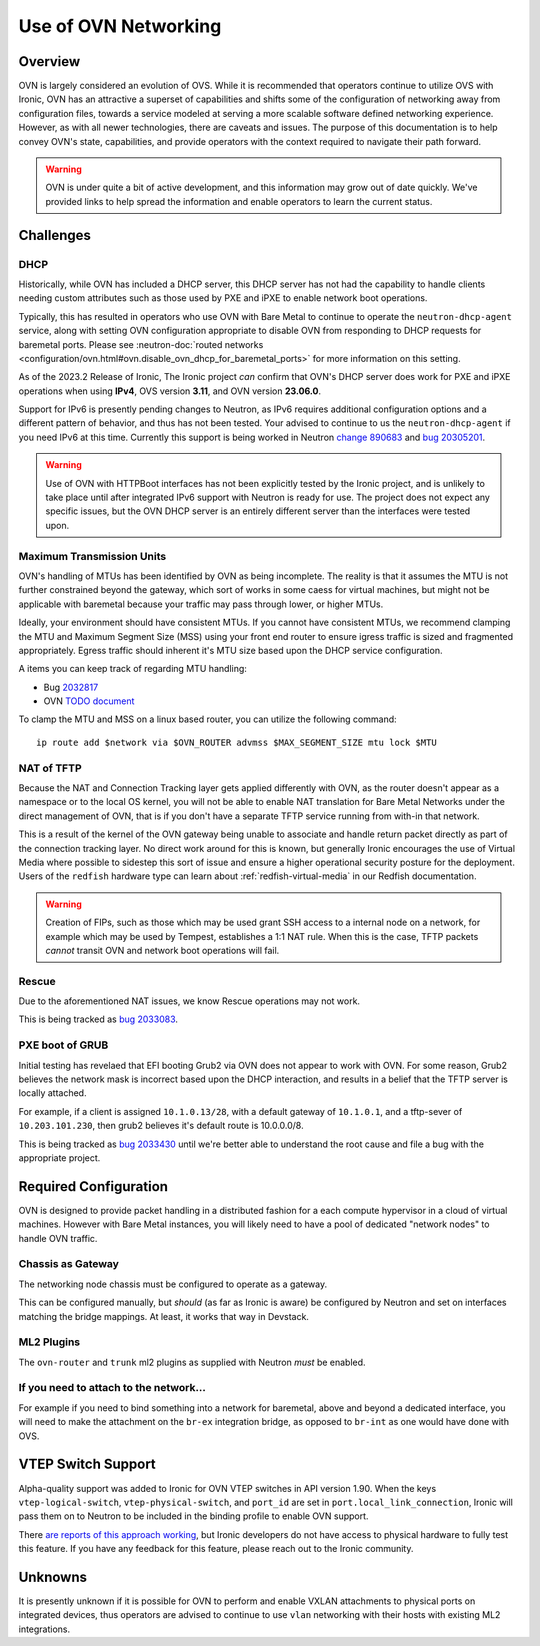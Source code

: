 =====================
Use of OVN Networking
=====================

Overview
========

OVN is largely considered an evolution of OVS. While it is recommended that
operators continue to utilize OVS with Ironic, OVN has an attractive a
superset of capabilities and shifts some of the configuration of networking
away from configuration files, towards a service modeled at serving a more
scalable software defined networking experience. However, as with all newer
technologies, there are caveats and issues. The purpose of this documentation
is to help convey OVN's state, capabilities, and provide operators with
the context required to navigate their path forward.

.. Warning:: OVN is under quite a bit of active development, and this
             information may grow out of date quickly. We've provided links
             to help spread the information and enable operators to learn
             the current status.

Challenges
==========

DHCP
----

Historically, while OVN has included a DHCP server, this DHCP server has not
had the capability to handle clients needing custom attributes such as those
used by PXE and iPXE to enable network boot operations.

Typically, this has resulted in operators who use OVN with Bare Metal to
continue to operate the ``neutron-dhcp-agent`` service, along with setting
OVN configuration appropriate to disable OVN from responding to DHCP requests
for baremetal ports. Please see
:neutron-doc:`routed networks <configuration/ovn.html#ovn.disable_ovn_dhcp_for_baremetal_ports>`
for more information on this setting.

As of the 2023.2 Release of Ironic, The Ironic project *can* confirm that
OVN's DHCP server does work for PXE and iPXE operations when using **IPv4**,
OVS version **3.11**, and OVN version **23.06.0**.

Support for IPv6 is presently pending changes to Neutron, as IPv6 requires
additional configuration options and a different pattern of behavior, and
thus has not been tested. Your advised to continue to us the
``neutron-dhcp-agent`` if you need IPv6 at this time. Currently this support
is being worked in Neutron
`change 890683 <https://review.opendev.org/c/openstack/neutron/+/890683>`_ and
`bug 20305201 <https://bugs.launchpad.net/neutron/+bug/20305201>`_.

.. warning::
   Use of OVN with HTTPBoot interfaces has not been explicitly tested by the
   Ironic project, and is unlikely to take place until after integrated IPv6
   support with Neutron is ready for use. The project does not expect any
   specific issues, but the OVN DHCP server is an entirely different server
   than the interfaces were tested upon.

Maximum Transmission Units
--------------------------

OVN's handling of MTUs has been identified by OVN as being incomplete.
The reality is that it assumes the MTU is not further constrained beyond
the gateway, which sort of works in some caess for virtual machines, but
might not be applicable with baremetal because your traffic may pass
through lower, or higher MTUs.

Ideally, your environment should have consistent MTUs. If you cannot have
consistent MTUs, we recommend clamping the MTU and Maximum Segment Size
(MSS) using your front end router to ensure igress traffic is sized and
fragmented appropriately. Egress traffic should inherent it's MTU size
based upon the DHCP service configuration.

A items you can keep track of regarding MTU handling:

* Bug `2032817 <https://bugs.launchpad.net/neutron/+bug/2032817>`_
* OVN `TODO document <https://github.com/ovn-org/ovn/blob/main/TODO.rst>`_

To clamp the MTU and MSS on a linux based router, you can utilize the
following command::

  ip route add $network via $OVN_ROUTER advmss $MAX_SEGMENT_SIZE mtu lock $MTU

NAT of TFTP
-----------

Because the NAT and Connection Tracking layer gets applied differently with
OVN, as the router doesn't appear as a namespace or to the local OS kernel,
you will not be able to enable NAT translation for Bare Metal Networks
under the direct management of OVN, that is if you don't have a separate
TFTP service running from with-in that network.

This is a result of the kernel of the OVN gateway being unable to associate
and handle return packet directly as part of the connection tracking layer.
No direct work around for this is known, but generally Ironic encourages the
use of Virtual Media where possible to sidestep this sort of issue and ensure
a higher operational security posture for the deployment. Users of the
``redfish`` hardware type can learn about
:ref:`redfish-virtual-media` in our Redfish documentation.

.. Warning::
   Creation of FIPs, such as those which may be used grant SSH access to
   a internal node on a network, for example which may be used by Tempest,
   establishes a 1:1 NAT rule. When this is the case, TFTP packets
   *cannot* transit OVN and network boot operations will fail.

Rescue
------

Due to the aforementioned NAT issues, we know Rescue operations may not work.

This is being tracked as `bug 2033083 <https://bugs.launchpad.net/ironic/+bug/2033083>`_.

PXE boot of GRUB
----------------

Initial testing has revelaed that EFI booting Grub2 via OVN does not appear
to work with OVN. For some reason, Grub2 believes the network mask is
incorrect based upon the DHCP interaction, and results in a belief
that the TFTP server is locally attached.

For example, if a client is assigned ``10.1.0.13/28``, with a default
gateway of ``10.1.0.1``, and a tftp-sever of ``10.203.101.230``,
then grub2 believes it's default route is 10.0.0.0/8.

This is being tracked as `bug 2033430 <https://bugs.launchpad.net/ironic/+bug/2033430>`_
until we're better able to understand the root cause and file a bug with the
appropriate project.

Required Configuration
======================

OVN is designed to provide packet handling in a distributed fashion for a
each compute hypervisor in a cloud of virtual machines. However with Bare
Metal instances, you will likely need to have a pool of dedicated
"network nodes" to handle OVN traffic.

Chassis as Gateway
------------------

The networking node chassis must be configured to operate as a gateway.

This can be configured manually, but *should* (as far as Ironic is aware) be
configured by Neutron and set on interfaces matching the bridge mappings. At
least, it works that way in Devstack.

ML2 Plugins
-----------

The ``ovn-router`` and ``trunk`` ml2 plugins as supplied with Neutron
*must* be enabled.

If you need to attach to the network...
---------------------------------------

For example if you need to bind something into a network for baremetal,
above and beyond a dedicated interface, you will need to make the attachment
on the ``br-ex`` integration bridge, as opposed to ``br-int`` as one would
have done with OVS.

VTEP Switch Support
===================

Alpha-quality support was added to Ironic for OVN VTEP switches in API version
1.90. When the keys ``vtep-logical-switch``, ``vtep-physical-switch``, and
``port_id`` are set in ``port.local_link_connection``, Ironic will pass them on
to Neutron to be included in the binding profile to enable OVN support.

There `are reports of this approach working <https://bugs.launchpad.net/ironic/+bug/2034953>`_,
but Ironic developers do not have access to physical hardware to fully test
this feature. If you have any feedback for this feature, please reach out
to the Ironic community.

Unknowns
========

It is presently unknown if it is possible for OVN to perform and enable VXLAN
attachments to physical ports on integrated devices, thus operators are advised
to continue to use ``vlan`` networking with their hosts with existing ML2
integrations.
